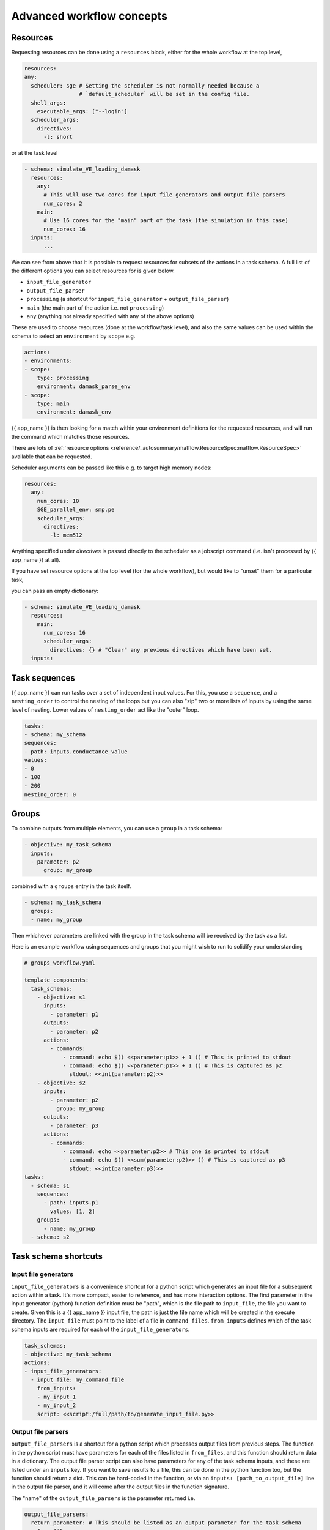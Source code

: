 .. jinja:: first_ctx

Advanced workflow concepts
###########################

Resources
----------

Requesting resources can be done using a ``resources`` block, either for the whole workflow at the top level,

.. code-block:: yaml

    resources:
    any:
      scheduler: sge # Setting the scheduler is not normally needed because a
                     # `default_scheduler` will be set in the config file.
      shell_args:
        executable_args: ["--login"]
      scheduler_args:
        directives:
          -l: short

or at the task level

.. code-block:: yaml

  - schema: simulate_VE_loading_damask
    resources:
      any:
        # This will use two cores for input file generators and output file parsers
        num_cores: 2
      main:
        # Use 16 cores for the "main" part of the task (the simulation in this case)
        num_cores: 16
    inputs:
        ...


We can see from above that it is possible to request resources for subsets of the actions
in a task schema. A full list of the different options you can select resources for is given below.

- ``input_file_generator``
- ``output_file_parser``
- ``processing`` (a shortcut for ``input_file_generator`` +  ``output_file_parser``)
- ``main`` (the main part of the action i.e. not ``processing``)
- ``any`` (anything not already specified with any of the above options)

These are used to choose resources (done at the workflow/task level),
and also the same values can be used within the schema to select an ``environment``
by ``scope`` e.g.

.. code-block:: yaml

    actions:
    - environments:
    - scope:
        type: processing
        environment: damask_parse_env
    - scope:
        type: main
        environment: damask_env


{{ app_name }} is then looking for a match within your environment definitions for the requested
resources, and will run the command which matches those resources.

There are lots of :ref:`resource options <reference/_autosummary/matflow.ResourceSpec:matflow.ResourceSpec>`
available that can be requested.

Scheduler arguments can be passed like this e.g. to target high memory nodes:

.. code-block:: yaml

    resources:
      any:
        num_cores: 10
        SGE_parallel_env: smp.pe
        scheduler_args:
          directives:
            -l: mem512

Anything specified under `directives` is passed directly to the scheduler as a jobscript command (i.e. isn't processed by {{ app_name }} at all).

If you have set resource options at the top level (for the whole workflow), but would like to "unset" them for a particular task,

you can pass an empty dictionary:

.. code-block:: yaml

  - schema: simulate_VE_loading_damask
    resources:
      main:
        num_cores: 16
        scheduler_args:
          directives: {} # "Clear" any previous directives which have been set.
    inputs:


Task sequences
----------------

{{ app_name }} can run tasks over a set of independent input values.
For this, you use a ``sequence``, and a ``nesting_order`` to control the nesting of the loops
but you can also "zip" two or more lists of inputs by using the same level of nesting.
Lower values of ``nesting_order`` act like the "outer" loop.

.. code-block:: yaml

    tasks:
    - schema: my_schema
    sequences:
    - path: inputs.conductance_value
    values:
    - 0
    - 100
    - 200
    nesting_order: 0

Groups
-------

To combine outputs from multiple elements, you can use a ``group`` in a task schema:

.. code-block:: yaml

  - objective: my_task_schema
    inputs:
    - parameter: p2
        group: my_group

combined with a ``groups`` entry in the task itself.

.. code-block:: yaml

  - schema: my_task_schema
    groups:
    - name: my_group


Then whichever parameters are linked with the group in the task schema will be received by the task as a list.

Here is an example workflow using sequences and groups that you might wish to run to solidify your understanding

.. code-block:: yaml

    # groups_workflow.yaml

    template_components:
      task_schemas:
        - objective: s1
          inputs:
            - parameter: p1
          outputs:
            - parameter: p2
          actions:
            - commands:
                - command: echo $(( <<parameter:p1>> + 1 )) # This is printed to stdout
                - command: echo $(( <<parameter:p1>> + 1 )) # This is captured as p2
                  stdout: <<int(parameter:p2)>>
        - objective: s2
          inputs:
            - parameter: p2
              group: my_group
          outputs:
            - parameter: p3
          actions:
            - commands:
                - command: echo <<parameter:p2>> # This one is printed to stdout
                - command: echo $(( <<sum(parameter:p2)>> )) # This is captured as p3
                  stdout: <<int(parameter:p3)>>
    tasks:
      - schema: s1
        sequences:
          - path: inputs.p1
            values: [1, 2]
        groups:
          - name: my_group
      - schema: s2


Task schema shortcuts
---------------------

Input file generators
~~~~~~~~~~~~~~~~~~~~~

``input_file_generators`` is a convenience shortcut for a python script which generates an input file
for a subsequent action within a task. It's more compact, easier to reference, and has more interaction options.
The first parameter in the input generator (python) function definition must be "path",
which is the file path to ``input_file``, the file you want to create.
Given this is a {{ app_name }} input file, the path is just the file name which will be created in the
execute directory.
The ``input_file`` must point to the label of a file in ``command_files``.
``from_inputs`` defines which of the task schema inputs are required for each of the ``input_file_generators``.

.. code-block:: yaml

    task_schemas:
    - objective: my_task_schema
    actions:
    - input_file_generators:
      - input_file: my_command_file
        from_inputs:
        - my_input_1
        - my_input_2
        script: <<script:/full/path/to/generate_input_file.py>>

Output file parsers
~~~~~~~~~~~~~~~~~~~

``output_file_parsers`` is a shortcut for a python script which processes output files
from previous steps.
The function in the python script must have parameters for each of the files listed
in ``from_files``, and this function should return data in a dictionary.
The output file parser script can also have parameters for any of the task schema inputs,
and these are listed under an ``inputs`` key.
If you want to save results to a file, this can be done in the python function too,
but the function should return a dict. This can be hard-coded in the function,
or via an ``inputs: [path_to_output_file]`` line in the output file parser,
and it will come after the output files in the function signature.

The "name" of the ``output_file_parsers`` is the parameter returned i.e.

.. code-block:: yaml

    output_file_parsers:
      return_parameter: # This should be listed as an output parameter for the task schema
        from_files:
        - command_file1
        - command_file2
        script: <<script:your_processing_script.py>>
        save_files:
        - command_file_you_want_to_save
        inputs:
        - input1
        - input2

The output_file_parser script that is run as the action should return one variable,
rather than a dictionary. This is different behaviour to
a "main" action script.
i.e. ``return the_data`` rather than ``return {"return_parameter": the_data}``.
This is because an output file parser only has one named output parameter,
so a dictionary isn't needed to distinguish different output parameters.

The :ref:`previous example <command_files_example_workflow>` has been reworked and
expanded below to demonstrate ``input_file_generators`` and ``output_file_parsers``.

.. code-block:: yaml

    # workflow.yaml

    template_components:
      task_schemas:
      - objective: process_some_data
        inputs:
        - parameter: input_data
        outputs:
        - parameter: parsed_output
        actions:
        - input_file_generators:
          - input_file: my_input_file
            from_inputs:
            - input_data
            script: <<script:/full/path/to/generate_input_file.py>>
          environments:
          - scope:
              type: any
            environment: python_env
          script_exe: python_script
          script: <<script:/full/path/to/process_input_file.py>>
          save_files:
          - processed_file
          output_file_parsers:
            parsed_output:
              from_files:
              - my_input_file
              - processed_file
              script: <<script:/full/path/to/parse_output.py>>
              save_files:
                - parsed_output

This workflow uses the same python scripts as before, with the addition of

.. code-block:: python

    # parse_output.py

    import json
    def parse_output(my_input_file: str, processed_file: str):
        """Do some post-processing of data files.

        In this instance, we're just making a dictionary containing both the input
        and output data.
        """
        with open(my_input_file, "r") as f:
            input_data = json.load(f)
        with open(processed_file, "r") as f:
            processed_data = json.load(f)

        combined_data = {"input_data": input_data, "output_data": processed_data}
        # Save file so we can look at the data
        with open("parsed_output.json", "w") as f:
            json.dump(combined_data, f, indent=2)

        return {"parsed_output": combined_data}
